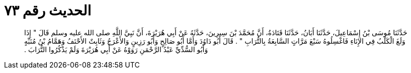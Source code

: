 
= الحديث رقم ٧٣

[quote.hadith]
حَدَّثَنَا مُوسَى بْنُ إِسْمَاعِيلَ، حَدَّثَنَا أَبَانُ، حَدَّثَنَا قَتَادَةُ، أَنَّ مُحَمَّدَ بْنَ سِيرِينَ، حَدَّثَهُ عَنْ أَبِي هُرَيْرَةَ، أَنَّ نَبِيَّ اللَّهِ صلى الله عليه وسلم قَالَ ‏"‏ إِذَا وَلَغَ الْكَلْبُ فِي الإِنَاءِ فَاغْسِلُوهُ سَبْعَ مَرَّاتٍ السَّابِعَةُ بِالتُّرَابِ ‏"‏ ‏.‏ قَالَ أَبُو دَاوُدَ وَأَمَّا أَبُو صَالِحٍ وَأَبُو رَزِينٍ وَالأَعْرَجُ وَثَابِتٌ الأَحْنَفُ وَهَمَّامُ بْنُ مُنَبِّهٍ وَأَبُو السُّدِّيِّ عَبْدُ الرَّحْمَنِ رَوَوْهُ عَنْ أَبِي هُرَيْرَةَ وَلَمْ يَذْكُرُوا التُّرَابَ ‏.‏